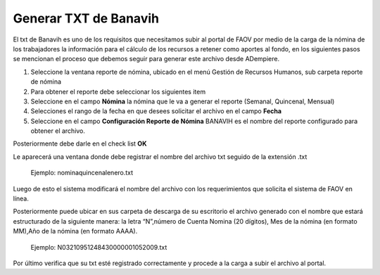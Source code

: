 .. _documento/generar-txt-banavih:

**Generar TXT de Banavih**
==========================

El txt de Banavih es uno de los requisitos que necesitamos subir al portal de FAOV por medio de la
carga de la nómina de los trabajadores la información para el cálculo de los
recursos a retener como aportes al fondo, en los siguientes pasos se mencionan el proceso que debemos seguir para generar este archivo desde ADempiere.

#. Seleccione la ventana reporte de nómina, ubicado en el menú Gestión de Recursos Humanos, sub carpeta reporte de nómina

#. Para obtener el reporte debe seleccionar los siguientes item

#. Seleccione en el campo **Nómina** la nómina que le va a generar el reporte (Semanal, Quincenal, Mensual)

#. Selecciones el rango de la fecha en que desees solicitar el archivo en el campo **Fecha**

#. Seleccione en el campo **Configuración Reporte de Nómina** BANAVIH es el nombre del reporte configurado para obtener el archivo.

Posteriormente debe darle en el check list **OK**

Le aparecerá una ventana donde debe registrar el nombre del archivo txt seguido de la extensión .txt

    Ejemplo: nominaquincenalenero.txt

Luego de esto el sistema modificará el nombre del archivo con los requerimientos que solicita el sistema de FAOV en línea.

Posteriormente puede ubicar en sus carpeta de descarga de su escritorio el archivo generado con el nombre que estará estructurado de la siguiente manera: la letra “N”,número de Cuenta Nomina (20 dígitos), Mes de la nómina (en formato MM),Año de la nómina (en formato AAAA).

    Ejemplo: N03210951248430000001052009.txt 

Por último verifica que su txt esté registrado correctamente y procede a la carga a subir el archivo al portal. 







